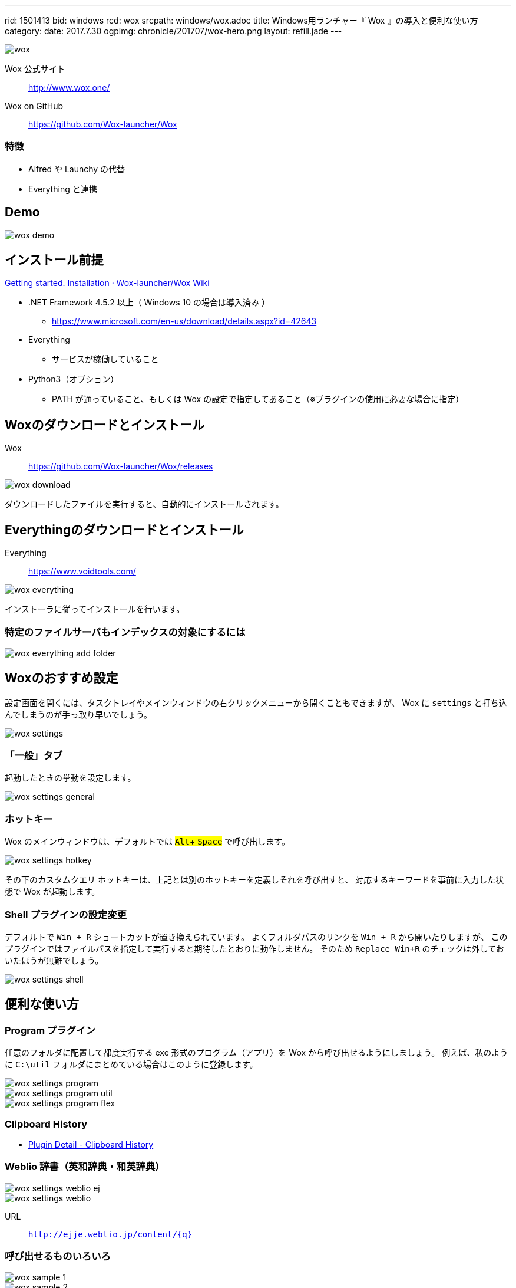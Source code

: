 ---
rid: 1501413
bid: windows
rcd: wox
srcpath: windows/wox.adoc
title: Windows用ランチャー『 Wox 』の導入と便利な使い方
category:
date: 2017.7.30
ogpimg: chronicle/201707/wox-hero.png
layout: refill.jade
---

image::https://s3-ap-northeast-1.amazonaws.com/syon.github.io/refills/chronicle/201707/wox-hero.png[wox]


Wox 公式サイト:: http://www.wox.one/

Wox on GitHub:: https://github.com/Wox-launcher/Wox


=== 特徴

- Alfred や Launchy の代替
- Everything と連携


== Demo

image::https://s3-ap-northeast-1.amazonaws.com/syon.github.io/refills/chronicle/201707/wox-demo.gif[wox demo]


== インストール前提

link:https://github.com/Wox-launcher/Wox/wiki/Getting-started.-Installation[Getting started. Installation · Wox-launcher/Wox Wiki]

- .NET Framework 4.5.2 以上（ Windows 10 の場合は導入済み ）
  * https://www.microsoft.com/en-us/download/details.aspx?id=42643
- Everything
  * サービスが稼働していること
- Python3（オプション）
  * PATH が通っていること、もしくは Wox の設定で指定してあること（※プラグインの使用に必要な場合に指定）


== Woxのダウンロードとインストール

Wox::
https://github.com/Wox-launcher/Wox/releases

image::https://s3-ap-northeast-1.amazonaws.com/syon.github.io/refills/chronicle/201707/wox-download.png[wox download]

ダウンロードしたファイルを実行すると、自動的にインストールされます。


== Everythingのダウンロードとインストール

Everything::
https://www.voidtools.com/

image::https://s3-ap-northeast-1.amazonaws.com/syon.github.io/refills/chronicle/201707/wox-everything.png[wox everything]

インストーラに従ってインストールを行います。

=== 特定のファイルサーバもインデックスの対象にするには

image::https://s3-ap-northeast-1.amazonaws.com/syon.github.io/refills/chronicle/201707/wox-everything-addfolder.png[wox everything add folder]


== Woxのおすすめ設定

設定画面を開くには、タスクトレイやメインウィンドウの右クリックメニューから開くこともできますが、
Wox に `settings` と打ち込んでしまうのが手っ取り早いでしょう。

image::https://s3-ap-northeast-1.amazonaws.com/syon.github.io/refills/chronicle/201707/wox-settings.png[wox settings]

=== 「一般」タブ

起動したときの挙動を設定します。

image::https://s3-ap-northeast-1.amazonaws.com/syon.github.io/refills/chronicle/201707/wox-settings-general.png[wox settings general]

=== ホットキー

:experimental:

Wox のメインウィンドウは、デフォルトでは #kbd:[Alt]+ kbd:[Space]# で呼び出します。

image::https://s3-ap-northeast-1.amazonaws.com/syon.github.io/refills/chronicle/201707/wox-settings-hotkey.png[wox settings hotkey]

その下のカスタムクエリ ホットキーは、上記とは別のホットキーを定義しそれを呼び出すと、
対応するキーワードを事前に入力した状態で Wox が起動します。

=== Shell プラグインの設定変更

デフォルトで `Win + R` ショートカットが置き換えられています。
よくフォルダパスのリンクを `Win + R` から開いたりしますが、
このプラグインではファイルパスを指定して実行すると期待したとおりに動作しません。
そのため `Replace Win+R` のチェックは外しておいたほうが無難でしょう。

image::https://s3-ap-northeast-1.amazonaws.com/syon.github.io/refills/chronicle/201707/wox-settings-shell.png[wox settings shell]


== 便利な使い方

=== Program プラグイン

任意のフォルダに配置して都度実行する exe 形式のプログラム（アプリ）を Wox から呼び出せるようにしましょう。
例えば、私のように `C:\util` フォルダにまとめている場合はこのように登録します。

image::https://s3-ap-northeast-1.amazonaws.com/syon.github.io/refills/chronicle/201707/wox-settings-program.png[wox settings program]

image::https://s3-ap-northeast-1.amazonaws.com/syon.github.io/refills/chronicle/201707/wox-settings-program-util.png[wox settings program util]

image::https://s3-ap-northeast-1.amazonaws.com/syon.github.io/refills/chronicle/201707/wox-settings-program-flex.png[wox settings program flex]


=== Clipboard History

- link:http://www.getwox.com/plugin/4[Plugin Detail - Clipboard History]


=== Weblio 辞書（英和辞典・和英辞典）

image::https://s3-ap-northeast-1.amazonaws.com/syon.github.io/refills/chronicle/201707/wox-settings-weblio-ej.png[wox settings weblio ej]

image::https://s3-ap-northeast-1.amazonaws.com/syon.github.io/refills/chronicle/201707/wox-settings-weblio.png[wox settings weblio]

URL:: `http://ejje.weblio.jp/content/{q}`


=== 呼び出せるものいろいろ

image::https://s3-ap-northeast-1.amazonaws.com/syon.github.io/refills/chronicle/201707/wox-sample-1.png[wox sample 1]

image::https://s3-ap-northeast-1.amazonaws.com/syon.github.io/refills/chronicle/201707/wox-sample-2.png[wox sample 2]

image::https://s3-ap-northeast-1.amazonaws.com/syon.github.io/refills/chronicle/201707/wox-sample-3.png[wox sample 3]
